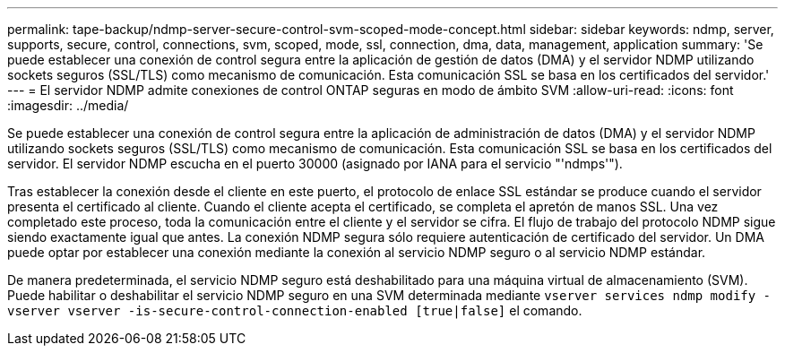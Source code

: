 ---
permalink: tape-backup/ndmp-server-secure-control-svm-scoped-mode-concept.html 
sidebar: sidebar 
keywords: ndmp, server, supports, secure, control, connections, svm, scoped, mode, ssl, connection, dma, data, management, application 
summary: 'Se puede establecer una conexión de control segura entre la aplicación de gestión de datos (DMA) y el servidor NDMP utilizando sockets seguros (SSL/TLS) como mecanismo de comunicación. Esta comunicación SSL se basa en los certificados del servidor.' 
---
= El servidor NDMP admite conexiones de control ONTAP seguras en modo de ámbito SVM
:allow-uri-read: 
:icons: font
:imagesdir: ../media/


[role="lead"]
Se puede establecer una conexión de control segura entre la aplicación de administración de datos (DMA) y el servidor NDMP utilizando sockets seguros (SSL/TLS) como mecanismo de comunicación. Esta comunicación SSL se basa en los certificados del servidor. El servidor NDMP escucha en el puerto 30000 (asignado por IANA para el servicio "'ndmps'").

Tras establecer la conexión desde el cliente en este puerto, el protocolo de enlace SSL estándar se produce cuando el servidor presenta el certificado al cliente. Cuando el cliente acepta el certificado, se completa el apretón de manos SSL. Una vez completado este proceso, toda la comunicación entre el cliente y el servidor se cifra. El flujo de trabajo del protocolo NDMP sigue siendo exactamente igual que antes. La conexión NDMP segura sólo requiere autenticación de certificado del servidor. Un DMA puede optar por establecer una conexión mediante la conexión al servicio NDMP seguro o al servicio NDMP estándar.

De manera predeterminada, el servicio NDMP seguro está deshabilitado para una máquina virtual de almacenamiento (SVM). Puede habilitar o deshabilitar el servicio NDMP seguro en una SVM determinada mediante `vserver services ndmp modify -vserver vserver -is-secure-control-connection-enabled [true|false]` el comando.
